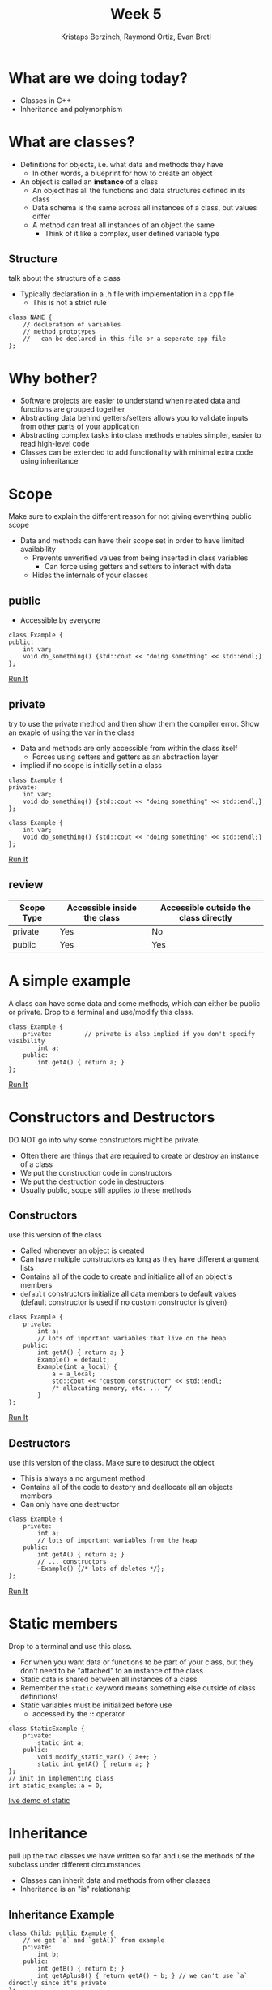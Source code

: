 #+TITLE: Week 5
#+AUTHOR: Kristaps Berzinch, Raymond Ortiz, Evan Bretl
#+EMAIL: kristaps@robojackets.org, rortiz9@gatech.edu, evan.bretl@gatech.edu

* What are we doing today?
- Classes in C++
- Inheritance and polymorphism

* What are classes?
- Definitions for objects, i.e. what data and methods they have
 - In other words, a blueprint for how to create an object
- An object is called an *instance* of a class
 - An object has all the functions and data structures defined in its class
 - Data schema is the same across all instances of a class, but values differ
 - A method can treat all instances of an object the same
   - Think of it like a complex, user defined variable type
** Structure
#+BEGIN_NOTES
talk about the structure of a class
#+END_NOTES
- Typically declaration in a .h file with implementation in a cpp file
  - This is not a strict rule
#+BEGIN_SRC c++
class NAME {
    // decleration of variables
    // method prototypes
    //   can be declared in this file or a seperate cpp file
};
#+END_SRC

* Why bother?
- Software projects are easier to understand when related data and functions are grouped together
- Abstracting data behind getters/setters allows you to validate inputs from other parts of your application
- Abstracting complex tasks into class methods enables simpler, easier to read high-level code
- Classes can be extended to add functionality with minimal extra code using inheritance

* Scope
#+BEGIN_NOTES
Make sure to explain the different reason for not giving everything public scope
#+END_NOTES
- Data and methods can have their scope set in order to have limited availability
  - Prevents unverified values from being inserted in class variables
    - Can force using getters and setters to interact with data
  - Hides the internals of your classes

** public
- Accessible by everyone
#+BEGIN_SRC c++
class Example {
public:
    int var;
    void do_something() {std::cout << "doing something" << std::endl;}
};
#+END_SRC
[[https://ideone.com/2pacF2][Run It]]

** private
#+BEGIN_NOTES
try to use the private method and then show them the compiler error. Show an exaple of using the var in the class
#+END_NOTES
- Data and methods are only accessible from within the class itself
  - Forces using setters and getters as an abstraction layer
- implied if no scope is initially set in a class
#+BEGIN_SRC c++
class Example {
private:
    int var;
    void do_something() {std::cout << "doing something" << std::endl;}
};
#+END_SRC
#+BEGIN_SRC c++
class Example {
    int var;
    void do_something() {std::cout << "doing something" << std::endl;}
};
#+END_SRC
[[https://ideone.com/huMvVg][Run It]]

** review
| Scope Type | Accessible inside the class | Accessible outside the class directly |
|------------+-----------------------------+---------------------------------------|
| private    | Yes                         | No                                    |
| public     | Yes                         | Yes                                   |

* A simple example
#+BEGIN_NOTES
A class can have some data and some methods, which can either be public or private. Drop to a terminal and use/modify this class.
#+END_NOTES
#+BEGIN_SRC c++
class Example {
    private:         // private is also implied if you don't specify visibility
        int a;
    public:
        int getA() { return a; }
};
#+END_SRC
[[https://ideone.com/eUhSw6][Run It]]

* Constructors and Destructors
#+BEGIN_NOTES
DO NOT go into why some constructors might be private.
#+END_NOTES
- Often there are things that are required to create or destroy an instance of a class
- We put the construction code in constructors
- We put the destruction code in destructors
- Usually public, scope still applies to these methods

** Constructors
#+BEGIN_NOTES
use this version of the class
#+END_NOTES
- Called whenever an object is created
- Can have multiple constructors as long as they have different argument lists
- Contains all of the code to create and initialize all of an object's members
- =default= constructors initialize all data members to default values (default constructor is used if no custom constructor is given)
#+BEGIN_SRC c++
class Example {
    private:
        int a;
        // lots of important variables that live on the heap
    public:
        int getA() { return a; }
        Example() = default;
        Example(int a_local) {
            a = a_local;
            std::cout << "custom constructor" << std::endl;
            /* allocating memory, etc. ... */
        }
};
#+END_SRC
[[https://ideone.com/5y5iAk][Run It]]

** Destructors
#+BEGIN_NOTES
use this version of the class. Make sure to destruct the object
#+END_NOTES
- This is always a no argument method
- Contains all of the code to destory and deallocate all an objects members
- Can only have one destructor
#+BEGIN_SRC c++
class Example {
    private:
        int a;
        // lots of important variables from the heap
    public:
        int getA() { return a; }
        // ... constructors
        ~Example() {/* lots of deletes */};
};
#+END_SRC
[[https://ideone.com/NBki2a][Run It]]

* Static members
#+BEGIN_NOTES
 Drop to a terminal and use this class.
#+END_NOTES
- For when you want data or functions to be part of your class, but they don't need to be "attached" to an instance of the class
- Static data is shared between all instances of a class
- Remember the =static= keyword means something else outside of class definitions!
- Static variables must be initialized before use
  - accessed by the *::* operator
#+BEGIN_SRC c++
class StaticExample {
    private:
        static int a;
    public:
        void modify_static_var() { a++; }
        static int getA() { return a; }
};
// init in implementing class
int static_example::a = 0;
#+END_SRC
[[https://ideone.com/LiGymG][live demo of static]]

* Inheritance
#+BEGIN_NOTES
pull up the two classes we have written so far and use the methods of the subclass under different circumstances
#+END_NOTES
- Classes can inherit data and methods from other classes
- Inheritance is an "is" relationship
#+ATTR_HTML: :width 50%
[[file:https://i.imgur.com/9cF7NTq.png]]

** Inheritance Example
#+BEGIN_SRC c++
class Child: public Example {
    // we get `a` and `getA()` from example
    private:
        int b;
    public:
        int getB() { return b; }
        int getAplusB() { return getA() + b; } // we can't use `a` directly since it's private
};
#+END_SRC

* Scope and inheritence
#+BEGIN_NOTES
make sure to explain every bullet
#+END_NOTES
- Scope applies across subclasses
| scope     | internally | subclasses | externally |
|-----------+------------+------------+------------|
| private   | yes        | no         | no         |
| protected | yes        | yes        | no         |
| public    | yes        | yes        | yes        |

* Polymorphism
#+BEGIN_NOTES
explain how dynamic cast is used to change what an object is
#+END_NOTES
- Now we can create =child= objects with all the properties of an =example= object
- This means we can safely cast a =child= object to an =example= object
 #+BEGIN_SRC c++
 child c;
 example& e = dynamic_cast<example&>(c);
 #+END_SRC
- But not the other way around
 #+BEGIN_SRC c++
 example e;
 child& c = dynamic_cast<child&>(e);
 #+END_SRC
 #+BEGIN_SRC
 example.cpp: In function ‘int main()’:
 example.cpp:20:38: error: cannot dynamic_cast ‘e’ (of type ‘class Example’) to type
 ‘class child&’ (source type is not polymorphic)
      child& c = dynamic_cast<child&>(e);
                                      ^
 #+END_SRC
 [[https://ideone.com/ETJ0uh][Run It]]

* Virtual functions
#+BEGIN_NOTES
Show an example using the classes defined in the example code and explained earlier
#+END_NOTES
- A parent class can specify that certain functions are *virtual*
- Child classes can then implement their own versions of the function
- The child implementation will be called even from a reference of the type of the parent
 - If the function isn't marked virtual, which implementation is called depends on the type of the reference
[[https://ideone.com/iFqp7I][Run It]]
